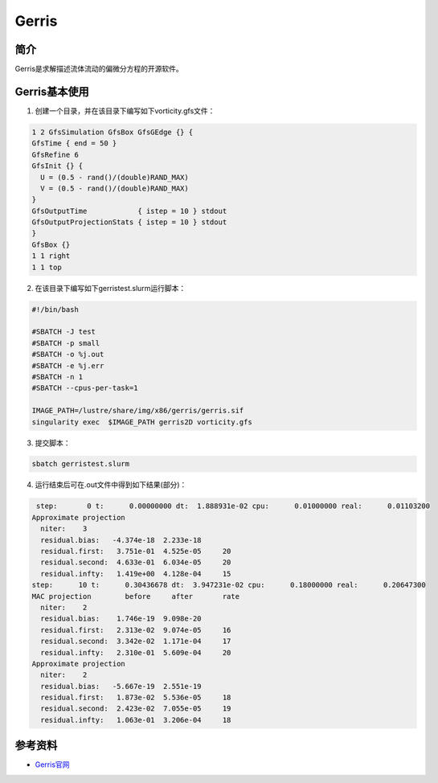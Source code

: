 .. _gerris:

Gerris
======

简介
----
Gerris是求解描述流体流动的偏微分方程的开源软件。

Gerris基本使用
------------------------------------
1. 创建一个目录，并在该目录下编写如下vorticity.gfs文件：


.. code:: bash

  1 2 GfsSimulation GfsBox GfsGEdge {} {
  GfsTime { end = 50 }
  GfsRefine 6
  GfsInit {} {
    U = (0.5 - rand()/(double)RAND_MAX)
    V = (0.5 - rand()/(double)RAND_MAX)
  }  
  GfsOutputTime            { istep = 10 } stdout
  GfsOutputProjectionStats { istep = 10 } stdout
  }
  GfsBox {}
  1 1 right
  1 1 top

2. 在该目录下编写如下gerristest.slurm运行脚本：

.. code:: bash

  #!/bin/bash

  #SBATCH -J test
  #SBATCH -p small
  #SBATCH -o %j.out
  #SBATCH -e %j.err
  #SBATCH -n 1
  #SBATCH --cpus-per-task=1

  IMAGE_PATH=/lustre/share/img/x86/gerris/gerris.sif
  singularity exec  $IMAGE_PATH gerris2D vorticity.gfs

3. 提交脚本：

.. code:: bash

   sbatch gerristest.slurm 

4. 运行结束后可在.out文件中得到如下结果(部分)：

.. code:: bash

   step:       0 t:      0.00000000 dt:  1.888931e-02 cpu:      0.01000000 real:      0.01103200
  Approximate projection
    niter:    3
    residual.bias:   -4.374e-18  2.233e-18
    residual.first:   3.751e-01  4.525e-05     20
    residual.second:  4.633e-01  6.034e-05     20
    residual.infty:   1.419e+00  4.128e-04     15
  step:      10 t:      0.30436678 dt:  3.947231e-02 cpu:      0.18000000 real:      0.20647300
  MAC projection        before     after       rate
    niter:    2
    residual.bias:    1.746e-19  9.098e-20
    residual.first:   2.313e-02  9.074e-05     16
    residual.second:  3.342e-02  1.171e-04     17
    residual.infty:   2.310e-01  5.609e-04     20
  Approximate projection
    niter:    2
    residual.bias:   -5.667e-19  2.551e-19
    residual.first:   1.873e-02  5.536e-05     18
    residual.second:  2.423e-02  7.055e-05     19
    residual.infty:   1.063e-01  3.206e-04     18



参考资料
--------


-  `Gerris官网 <http://gfs.sourceforge.net/wiki/index.php/Main_Page>`__

